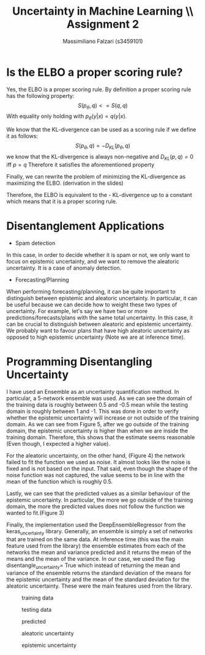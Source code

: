 #+TITLE: Uncertainty in Machine Learning \\ Assignment 2
#+AUTHOR: Massimiliano Falzari (s3459101)
* Is the ELBO a proper scoring rule?
Yes, the ELBO is a proper scoring rule.
By definition a proper scoring rule has the following property:
$$S(p_{\theta},q) <= S(q,q)$$
With equality only holding with $p_{\theta}(y|x) = q(y|x)$.

We know that the KL-divergence can be used as a scoring rule if we
define it as follows:
$$S(p_{\theta},q) = -D_{KL}(p_{\theta},q)$$
we know that the KL-divergence is always non-negative and
$D_{KL}(p,q)=0$ iff $p=q$
Therefore it satisfies the aforementioned property

Finally, we can rewrite the problem of minimizing the KL-divergence as
maximizing the ELBO. (derivation in the slides)

Therefore, the ELBO is equivalent to the - KL-divergence up to
a constant which means that it is a proper scoring rule.
* Disentanglement Applications
+ Spam detection


  In this case, in order to decide whether it is spam or not, we only
  want to focus on epistemic uncertainty, and we want to remove the
  aleatoric uncertainty. It is a case of anomaly detection.

+ Forecasting/Planning


  When performing forecasting/planning, it can be quite important to
  distinguish between epistemic and aleatoric uncertainty. In
  particular, it can be useful because we can decide how to weight
  these two types of uncertainty. For example, let's say we have two or more
  predictions/forecasts/plans with the same total
  uncertainty. In this case, it can be crucial to distinguish between
  aleatoric and epistemic uncertainty. We probably want to favour plans
  that have high aleatoric uncertainty as opposed to high epistemic
  uncertainty (Note we are at inference time).


* Programming Disentangling Uncertainty
I have used an Ensemble as an uncertainty quantification method.
In particular, a 5-network ensemble was used.
As we can see the domain of the training data is roughly between 0.5
and -0.5 mean while the testing domain is roughly between 1 and
-1.
This was done in order to verify whether the epistemic uncertainty
will increase or not outside of the training domain.
As we can see from Figure 5, after we go outside of the training
domain, the epistemic uncertainty is higher than when we are inside
the training domain. Therefore, this shows that the estimate seems
reasonable (Even though, I expected a higher value).

For the aleatoric uncertainty, on the other hand, (Figure 4) the
network failed to fit the function we used as noise. It almost looks
like the noise is fixed and is not based on the input. That said, even
though the shape of the noise function was not captured, the value
seems to be in line with the mean of the function which is roughly
0.5.

Lastly, we can see that the predicted values as a similar behaviour of
the epistemic uncertainty. In particular, the more we go outside of
the training domain, the more the predicted values does not follow the
function we wanted to fit.(Figure 3)

Finally, the implementation used the DeepEnsembleRegressor from the
keras_uncertainty library. Generally, an ensemble is simply a set of
networks that are trained on the same data. At inference time (this
was the main feature used from the library) the ensemble estimates
from each of the networks the mean and variance predicted and it
returns the mean of the means and the mean of the variance. In our
case, we used the flag disentangle_uncertainty= True which instead of
returning the mean and variance of the ensemble returns the
standard deviation of the means for the epistemic uncertainty and the
mean of the standard deviation for the aleatoric uncertainty. These
were the main features used from the library.

#+CAPTION: training data
[[./train.png]]
#+CAPTION: testing data
[[./test.png]]
#+CAPTION: predicted
[[./predicted.png]]
#+CAPTION: aleatoric uncertainty
[[./aleatoric.png]]
#+CAPTION: epistemic uncertainty
[[./epistemic.png]]
